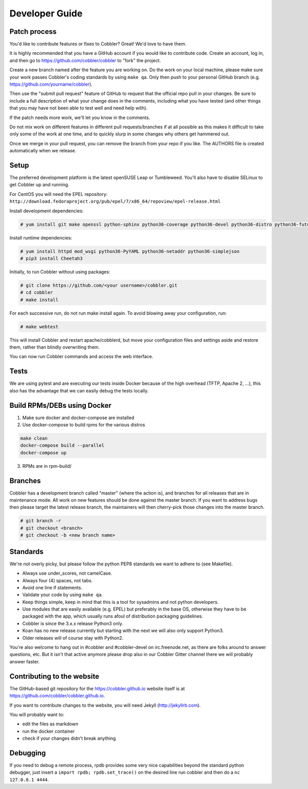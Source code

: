 ***************
Developer Guide
***************


Patch process
#############

You'd like to contribute features or fixes to Cobbler? Great! We'd love to have them.

It is highly recommended that you have a GitHub account if you would like to contribute code. Create an account, log
in, and then go to https://github.com/cobbler/cobbler to "fork" the project.

Create a new branch named after the feature you are working on. Do the work on your local machine, please make sure your
work passes Cobbler's coding standards by using ``make qa``. Only then push to your personal GitHub branch
(e.g. https://github.com/yourname/cobbler).

Then use the "submit pull request" feature of GitHub to request that the official repo pull in your changes. Be sure to
include a full description of what your change does in the comments, including what you have tested (and other things
that you may have not been able to test well and need help with).

If the patch needs more work, we'll let you know in the comments.

Do not mix work on different features in different pull requests/branches if at all possible as this makes it difficult
to take only some of the work at one time, and to quickly slurp in some changes why others get hammered out.

Once we merge in your pull request, you can remove the branch from your repo if you like. The AUTHORS file is created
automatically when we release.

Setup
#####

The preferred development platform is the latest openSUSE Leap or Tumbleweed. You'll also have to disable SELinux to
get Cobbler up and running.

For CentOS you will need the EPEL repository:
``http://download.fedoraproject.org/pub/epel/7/x86_64/repoview/epel-release.html``

Install development dependencies:

.. code-block:: shell

    # yum install git make openssl python-sphinx python36-coverage python36-devel python36-distro python36-future python36-pyflakes python36-pycodestyle python36-setuptools rpm-build

Install runtime dependencies:

.. code-block:: shell

    # yum install httpd mod_wsgi python36-PyYAML python36-netaddr python36-simplejson
    # pip3 install Cheetah3

Initially, to run Cobbler without using packages:

.. code-block:: shell

    # git clone https://github.com/<your username>/cobbler.git
    # cd cobbler
    # make install

For each successive run, do not run make install again. To avoid blowing away your configuration, run:

.. code-block:: shell

    # make webtest

This will install Cobbler and restart apache/cobblerd, but move your configuration files and settings aside and restore
them, rather than blindly overwriting them.

You can now run Cobbler commands and access the web interface.

Tests
#####

We are using pytest and are executing our tests inside Docker because of the high overhead (TFTP, Apache 2, ...), this
also has the advantage that we can easily debug the tests locally.

Build RPMs/DEBs using Docker
############################

1. Make sure docker and docker-compose are installed
2. Use docker-compose to build rpms for the various distros

.. code-block::

   make clean
   docker-compose build --parallel
   docker-compose up

3. RPMs are in rpm-build/

Branches
########

Cobbler has a development branch called "master" (where the action is), and branches for all releases that are in
maintenance mode. All work on new features should be done against the master branch. If you want to address bugs then
please target the latest release branch, the maintainers will then cherry-pick those changes into the master branch.

.. code-block:: shell

    # git branch -r
    # git checkout <branch>
    # git checkout -b <new branch name>


Standards
#########

We're not overly picky, but please follow the python PEP8 standards we want to adhere to (see Makefile).

- Always use under_scores, not camelCase.
- Always four (4) spaces, not tabs.
- Avoid one line if statements.
- Validate your code by using ``make qa``.
- Keep things simple, keep in mind that this is a tool for sysadmins and not python developers.
- Use modules that are easily available (e.g. EPEL) but preferably in the base OS, otherwise they have to be packaged
  with the app, which usually runs afoul of distribution packaging guidelines.
- Cobbler is since the 3.x.x release Python3 only.
- Koan has no new release currently but starting with the next we will also only support Python3.
- Older releases will of course stay with Python2.

You're also welcome to hang out in #cobbler and #cobbler-devel on irc.freenode.net, as there are folks around to answer
questions, etc. But it isn't that active anymore please drop also in our Cobbler Gitter channel there we will probably
answer faster.

Contributing to the website
###########################

The GitHub-based git repository for the https://cobbler.github.io website itself is at
https://github.com/cobbler/cobbler.github.io.

If you want to contribute changes to the website, you will need Jekyll (http://jekyllrb.com).

You will probably want to:

- edit the files as markdown
- run the docker container
- check if your changes didn't break anything

Debugging
#########

If you need to debug a remote process, rpdb provides some very nice capabilities beyond the standard python debugger,
just insert a ``import rpdb; rpdb.set_trace()`` on the desired line run cobbler and then do a ``nc 127.0.0.1 4444``.

